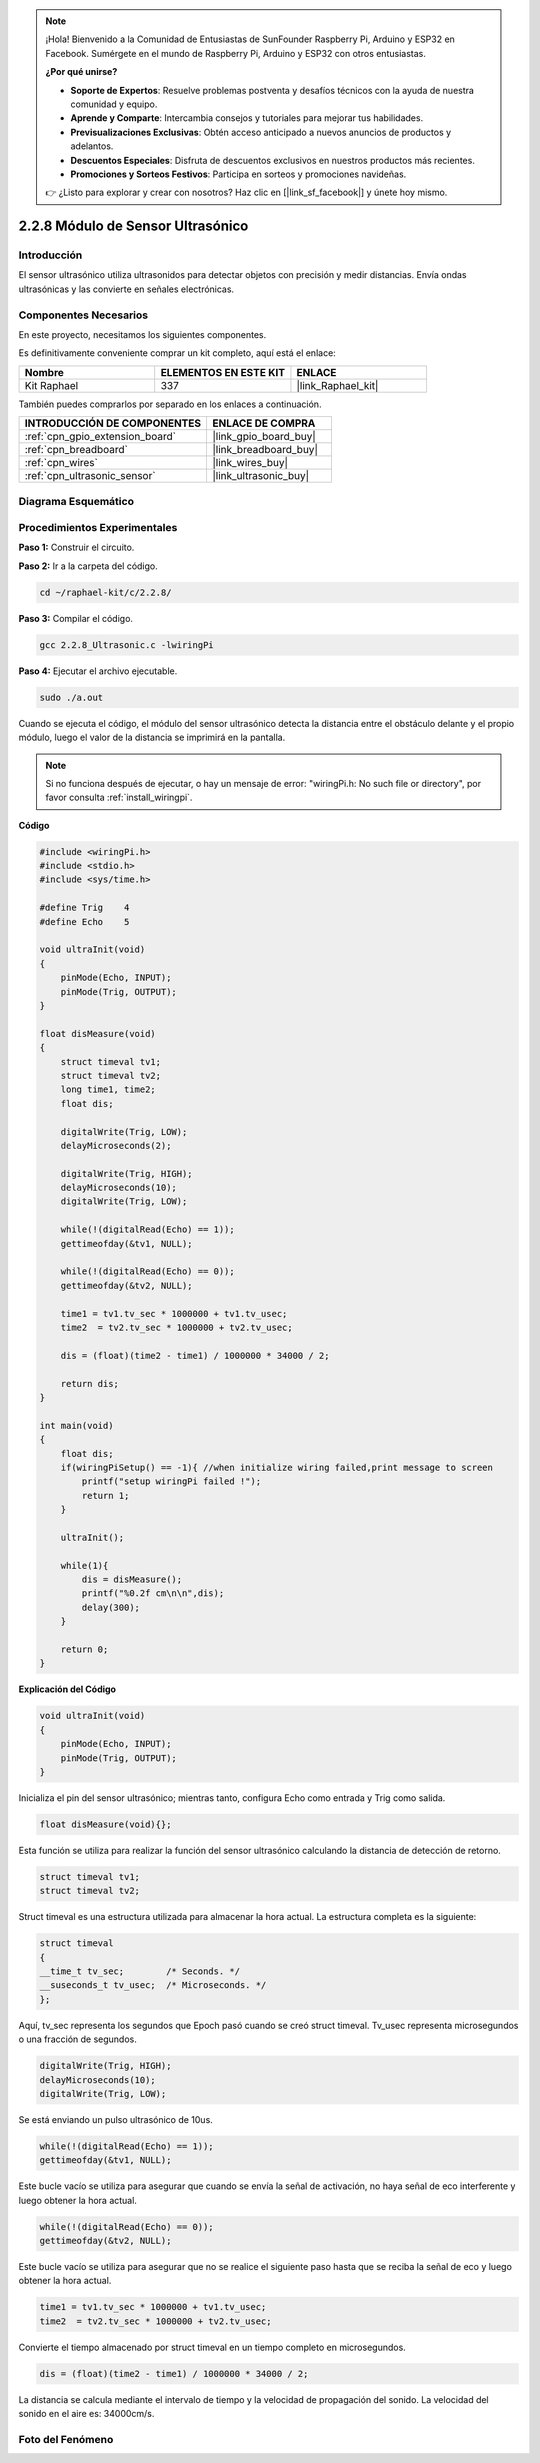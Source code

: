 .. note::

    ¡Hola! Bienvenido a la Comunidad de Entusiastas de SunFounder Raspberry Pi, Arduino y ESP32 en Facebook. Sumérgete en el mundo de Raspberry Pi, Arduino y ESP32 con otros entusiastas.

    **¿Por qué unirse?**

    - **Soporte de Expertos**: Resuelve problemas postventa y desafíos técnicos con la ayuda de nuestra comunidad y equipo.
    - **Aprende y Comparte**: Intercambia consejos y tutoriales para mejorar tus habilidades.
    - **Previsualizaciones Exclusivas**: Obtén acceso anticipado a nuevos anuncios de productos y adelantos.
    - **Descuentos Especiales**: Disfruta de descuentos exclusivos en nuestros productos más recientes.
    - **Promociones y Sorteos Festivos**: Participa en sorteos y promociones navideñas.

    👉 ¿Listo para explorar y crear con nosotros? Haz clic en [|link_sf_facebook|] y únete hoy mismo.

.. _2.2.8_c_pi5:

2.2.8 Módulo de Sensor Ultrasónico
======================================

Introducción
----------------

El sensor ultrasónico utiliza ultrasonidos para detectar objetos con precisión y 
medir distancias. Envía ondas ultrasónicas y las convierte en señales electrónicas.

Componentes Necesarios
----------------------------------

En este proyecto, necesitamos los siguientes componentes.

.. image:: ../img/list_2.2.5.png

Es definitivamente conveniente comprar un kit completo, aquí está el enlace: 

.. list-table::
    :widths: 20 20 20
    :header-rows: 1

    *   - Nombre	
        - ELEMENTOS EN ESTE KIT
        - ENLACE
    *   - Kit Raphael
        - 337
        - |link_Raphael_kit|

También puedes comprarlos por separado en los enlaces a continuación.

.. list-table::
    :widths: 30 20
    :header-rows: 1

    *   - INTRODUCCIÓN DE COMPONENTES
        - ENLACE DE COMPRA

    *   - :ref:`cpn_gpio_extension_board`
        - |link_gpio_board_buy|
    *   - :ref:`cpn_breadboard`
        - |link_breadboard_buy|
    *   - :ref:`cpn_wires`
        - |link_wires_buy|
    *   - :ref:`cpn_ultrasonic_sensor`
        - |link_ultrasonic_buy|

Diagrama Esquemático
------------------------

.. image:: ../img/image329.png


Procedimientos Experimentales
--------------------------------

**Paso 1:** Construir el circuito.

.. image:: ../img/image220.png

**Paso 2:** Ir a la carpeta del código.

.. raw:: html

   <run></run>

.. code-block::

    cd ~/raphael-kit/c/2.2.8/

**Paso 3:** Compilar el código.

.. raw:: html

   <run></run>

.. code-block::

    gcc 2.2.8_Ultrasonic.c -lwiringPi

**Paso 4:** Ejecutar el archivo ejecutable.

.. raw:: html

   <run></run>

.. code-block::

    sudo ./a.out

Cuando se ejecuta el código, el módulo del sensor ultrasónico detecta la distancia 
entre el obstáculo delante y el propio módulo, luego el valor de la distancia se 
imprimirá en la pantalla.

.. note::

    Si no funciona después de ejecutar, o hay un mensaje de error: \"wiringPi.h: No such file or directory\", por favor consulta :ref:`install_wiringpi`.

**Código**

.. code-block:: c

    #include <wiringPi.h>
    #include <stdio.h>
    #include <sys/time.h>

    #define Trig    4
    #define Echo    5

    void ultraInit(void)
    {
        pinMode(Echo, INPUT);
        pinMode(Trig, OUTPUT);
    }

    float disMeasure(void)
    {
        struct timeval tv1;
        struct timeval tv2;
        long time1, time2;
        float dis;

        digitalWrite(Trig, LOW);
        delayMicroseconds(2);

        digitalWrite(Trig, HIGH);
        delayMicroseconds(10);      
        digitalWrite(Trig, LOW);
                                    
        while(!(digitalRead(Echo) == 1));   
        gettimeofday(&tv1, NULL);           

        while(!(digitalRead(Echo) == 0));   
        gettimeofday(&tv2, NULL);           

        time1 = tv1.tv_sec * 1000000 + tv1.tv_usec;   
        time2  = tv2.tv_sec * 1000000 + tv2.tv_usec;

        dis = (float)(time2 - time1) / 1000000 * 34000 / 2;  

        return dis;
    }

    int main(void)
    {
        float dis;
        if(wiringPiSetup() == -1){ //when initialize wiring failed,print message to screen
            printf("setup wiringPi failed !");
            return 1;
        }

        ultraInit();
        
        while(1){
            dis = disMeasure();
            printf("%0.2f cm\n\n",dis);
            delay(300);
        }

        return 0;
    }

**Explicación del Código**

.. code-block:: c

    void ultraInit(void)
    {
        pinMode(Echo, INPUT);
        pinMode(Trig, OUTPUT);
    }

Inicializa el pin del sensor ultrasónico; mientras tanto, configura 
Echo como entrada y Trig como salida.

.. code-block:: c

    float disMeasure(void){};

Esta función se utiliza para realizar la función del sensor ultrasónico 
calculando la distancia de detección de retorno.

.. code-block:: c

    struct timeval tv1;
    struct timeval tv2;

Struct timeval es una estructura utilizada para almacenar la hora actual. 
La estructura completa es la siguiente:

.. code-block:: c

    struct timeval
    {
    __time_t tv_sec;        /* Seconds. */
    __suseconds_t tv_usec;  /* Microseconds. */
    };

Aquí, tv_sec representa los segundos que Epoch pasó cuando se creó struct timeval. 
Tv_usec representa microsegundos o una fracción de segundos.

.. code-block:: c

    digitalWrite(Trig, HIGH);
    delayMicroseconds(10);     
    digitalWrite(Trig, LOW);

Se está enviando un pulso ultrasónico de 10us.

.. code-block:: c

    while(!(digitalRead(Echo) == 1));
    gettimeofday(&tv1, NULL);

Este bucle vacío se utiliza para asegurar que cuando se envía la señal de activación, 
no haya señal de eco interferente y luego obtener la hora actual.

.. code-block:: c

    while(!(digitalRead(Echo) == 0)); 
    gettimeofday(&tv2, NULL);

Este bucle vacío se utiliza para asegurar que no se realice el siguiente paso hasta 
que se reciba la señal de eco y luego obtener la hora actual.

.. code-block:: c

    time1 = tv1.tv_sec * 1000000 + tv1.tv_usec;
    time2  = tv2.tv_sec * 1000000 + tv2.tv_usec;

Convierte el tiempo almacenado por struct timeval en un tiempo completo en microsegundos.

.. code-block:: c

    dis = (float)(time2 - time1) / 1000000 * 34000 / 2;  

La distancia se calcula mediante el intervalo de tiempo y la velocidad de 
propagación del sonido. La velocidad del sonido en el aire es: 34000cm/s.

Foto del Fenómeno
----------------------

.. image:: ../img/image221.jpeg